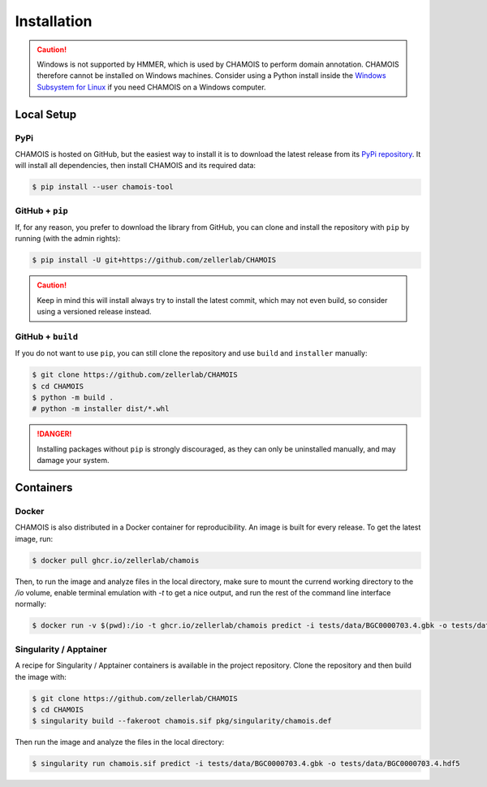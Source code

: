 Installation
============

.. caution::

    Windows is not supported by HMMER, which is used by CHAMOIS to perform
    domain annotation. CHAMOIS therefore cannot be installed on Windows
    machines. Consider using a Python install inside the
    `Windows Subsystem for Linux <https://learn.microsoft.com/en-us/windows/wsl/install>`_
    if you need CHAMOIS on a Windows computer.

Local Setup
-----------

PyPi
^^^^

CHAMOIS is hosted on GitHub, but the easiest way to install it is to download
the latest release from its `PyPi repository <https://pypi.python.org/pypi/chamois-tool>`_.
It will install all dependencies, then install CHAMOIS and its required data:

.. code:: console

    $ pip install --user chamois-tool


.. Conda
.. ^^^^^

.. CHAMOIS is also available as a `recipe <https://anaconda.org/bioconda/chamois>`_
.. in the `bioconda <https://bioconda.github.io/>`_ channel. To install, simply
.. use the ``conda`` installer:

.. .. code:: console

..      $ conda install -c bioconda chamois


.. Arch User Repository
.. ^^^^^^^^^^^^^^^^^^^^

.. A package recipe for Arch Linux can be found in the Arch User Repository
.. under the name `python-chamois <https://aur.archlinux.org/packages/python-chamois>`_.
.. It will always match the latest release from PyPI.

.. Steps to install on ArchLinux depend on your `AUR helper <https://wiki.archlinux.org/title/AUR_helpers>`_
.. (``yaourt``, ``aura``, ``yay``, etc.). For ``aura``, you'll need to run:

.. .. code:: console

..     $ aura -A python-chamois


.. BioArchLinux
.. ^^^^^^^^^^^^

.. The `BioArchLinux <https://bioarchlinux.org>`_ project provides pre-compiled packages
.. based on the AUR recipe. Add the BioArchLinux package repository to ``/etc/pacman.conf``:

.. .. code:: ini

.. ..     [bioarchlinux]
..     Server = https://repo.bioarchlinux.org/$arch

.. Then install the latest version of the package and its dependencies with ``pacman``:

.. .. code:: console

..     $ pacman -Sy
..     $ pacman -S python-chamois


GitHub + ``pip``
^^^^^^^^^^^^^^^^

If, for any reason, you prefer to download the library from GitHub, you can clone
and install the repository with ``pip`` by running (with the admin rights):

.. code:: console

    $ pip install -U git+https://github.com/zellerlab/CHAMOIS

.. caution::

    Keep in mind this will install always try to install the latest commit,
    which may not even build, so consider using a versioned release instead.


GitHub + ``build``
^^^^^^^^^^^^^^^^^^

If you do not want to use ``pip``, you can still clone the repository and
use ``build`` and ``installer`` manually:

.. code:: console

    $ git clone https://github.com/zellerlab/CHAMOIS
    $ cd CHAMOIS
    $ python -m build .
    # python -m installer dist/*.whl

.. Danger::

    Installing packages without ``pip`` is strongly discouraged, as they can
    only be uninstalled manually, and may damage your system.


Containers
----------

Docker
^^^^^^

CHAMOIS is also distributed in a Docker container for reproducibility. An image
is built for every release. To get the latest image, run:

.. code:: console

    $ docker pull ghcr.io/zellerlab/chamois

Then, to run the image and analyze files in the local directory, make sure
to mount the currend working directory to the `/io` volume, enable terminal
emulation with `-t` to get a nice output, and run the rest of the command
line interface normally:

.. code:: console

    $ docker run -v $(pwd):/io -t ghcr.io/zellerlab/chamois predict -i tests/data/BGC0000703.4.gbk -o tests/data/BGC0000703.4.hdf5


Singularity / Apptainer
^^^^^^^^^^^^^^^^^^^^^^^

A recipe for Singularity / Apptainer containers is available in the project
repository. Clone the repository and then build the image with:

.. code:: console

    $ git clone https://github.com/zellerlab/CHAMOIS
    $ cd CHAMOIS
    $ singularity build --fakeroot chamois.sif pkg/singularity/chamois.def

Then run the image and analyze the files in the local directory:

.. code:: console

    $ singularity run chamois.sif predict -i tests/data/BGC0000703.4.gbk -o tests/data/BGC0000703.4.hdf5
